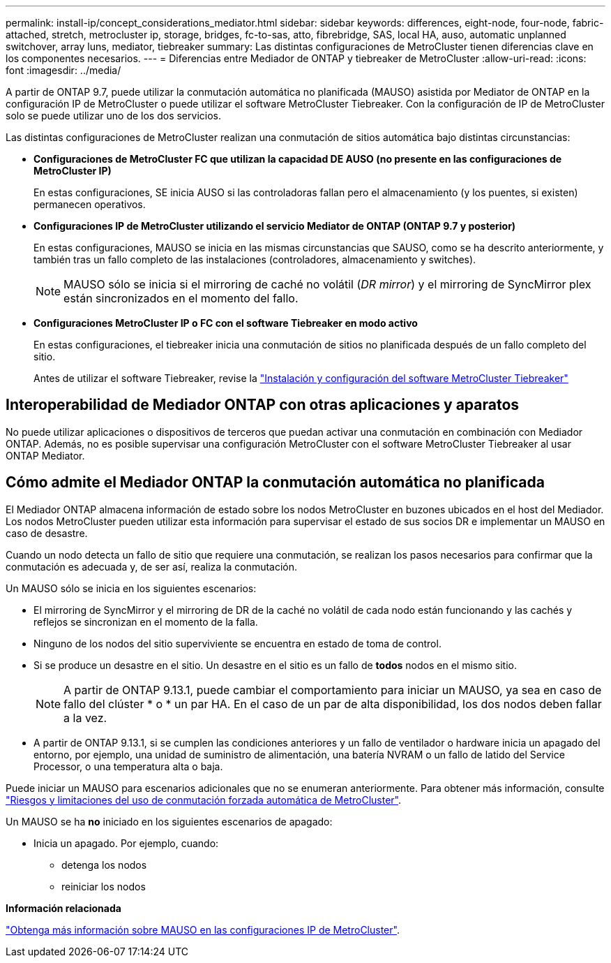 ---
permalink: install-ip/concept_considerations_mediator.html 
sidebar: sidebar 
keywords: differences, eight-node, four-node, fabric-attached, stretch, metrocluster ip, storage, bridges, fc-to-sas, atto, fibrebridge, SAS, local HA, auso, automatic unplanned switchover, array luns, mediator, tiebreaker 
summary: Las distintas configuraciones de MetroCluster tienen diferencias clave en los componentes necesarios. 
---
= Diferencias entre Mediador de ONTAP y tiebreaker de MetroCluster
:allow-uri-read: 
:icons: font
:imagesdir: ../media/


[role="lead"]
A partir de ONTAP 9.7, puede utilizar la conmutación automática no planificada (MAUSO) asistida por Mediator de ONTAP en la configuración IP de MetroCluster o puede utilizar el software MetroCluster Tiebreaker. Con la configuración de IP de MetroCluster solo se puede utilizar uno de los dos servicios.

Las distintas configuraciones de MetroCluster realizan una conmutación de sitios automática bajo distintas circunstancias:

* *Configuraciones de MetroCluster FC que utilizan la capacidad DE AUSO (no presente en las configuraciones de MetroCluster IP)*
+
En estas configuraciones, SE inicia AUSO si las controladoras fallan pero el almacenamiento (y los puentes, si existen) permanecen operativos.

* *Configuraciones IP de MetroCluster utilizando el servicio Mediator de ONTAP (ONTAP 9.7 y posterior)*
+
En estas configuraciones, MAUSO se inicia en las mismas circunstancias que SAUSO, como se ha descrito anteriormente, y también tras un fallo completo de las instalaciones (controladores, almacenamiento y switches).

+

NOTE: MAUSO sólo se inicia si el mirroring de caché no volátil (_DR mirror_) y el mirroring de SyncMirror plex están sincronizados en el momento del fallo.

* *Configuraciones MetroCluster IP o FC con el software Tiebreaker en modo activo*
+
En estas configuraciones, el tiebreaker inicia una conmutación de sitios no planificada después de un fallo completo del sitio.

+
Antes de utilizar el software Tiebreaker, revise la link:../tiebreaker/concept_overview_of_the_tiebreaker_software.html["Instalación y configuración del software MetroCluster Tiebreaker"]





== Interoperabilidad de Mediador ONTAP con otras aplicaciones y aparatos

No puede utilizar aplicaciones o dispositivos de terceros que puedan activar una conmutación en combinación con Mediador ONTAP. Además, no es posible supervisar una configuración MetroCluster con el software MetroCluster Tiebreaker al usar ONTAP Mediator.



== Cómo admite el Mediador ONTAP la conmutación automática no planificada

El Mediador ONTAP almacena información de estado sobre los nodos MetroCluster en buzones ubicados en el host del Mediador. Los nodos MetroCluster pueden utilizar esta información para supervisar el estado de sus socios DR e implementar un MAUSO en caso de desastre.

Cuando un nodo detecta un fallo de sitio que requiere una conmutación, se realizan los pasos necesarios para confirmar que la conmutación es adecuada y, de ser así, realiza la conmutación.

Un MAUSO sólo se inicia en los siguientes escenarios:

* El mirroring de SyncMirror y el mirroring de DR de la caché no volátil de cada nodo están funcionando y las cachés y reflejos se sincronizan en el momento de la falla.
* Ninguno de los nodos del sitio superviviente se encuentra en estado de toma de control.
* Si se produce un desastre en el sitio. Un desastre en el sitio es un fallo de *todos* nodos en el mismo sitio.
+

NOTE: A partir de ONTAP 9.13.1, puede cambiar el comportamiento para iniciar un MAUSO, ya sea en caso de fallo del clúster * o * un par HA. En el caso de un par de alta disponibilidad, los dos nodos deben fallar a la vez.

* A partir de ONTAP 9.13.1, si se cumplen las condiciones anteriores y un fallo de ventilador o hardware inicia un apagado del entorno, por ejemplo, una unidad de suministro de alimentación, una batería NVRAM o un fallo de latido del Service Processor, o una temperatura alta o baja.


Puede iniciar un MAUSO para escenarios adicionales que no se enumeran anteriormente. Para obtener más información, consulte link:concept-risks-limitations-automatic-switchover.html["Riesgos y limitaciones del uso de conmutación forzada automática de MetroCluster"].

Un MAUSO se ha *no* iniciado en los siguientes escenarios de apagado:

* Inicia un apagado. Por ejemplo, cuando:
+
** detenga los nodos
** reiniciar los nodos




*Información relacionada*

link:../manage/concept_understanding_mcc_data_protection_and_disaster_recovery.html#mediator-assisted-automatic-unplanned-switchover-in-metrocluster-ip-configurations["Obtenga más información sobre MAUSO en las configuraciones IP de MetroCluster"].
